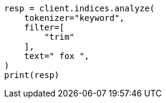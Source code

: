 // This file is autogenerated, DO NOT EDIT
// analysis/tokenfilters/trim-tokenfilter.asciidoc:65

[source, python]
----
resp = client.indices.analyze(
    tokenizer="keyword",
    filter=[
        "trim"
    ],
    text=" fox ",
)
print(resp)
----
